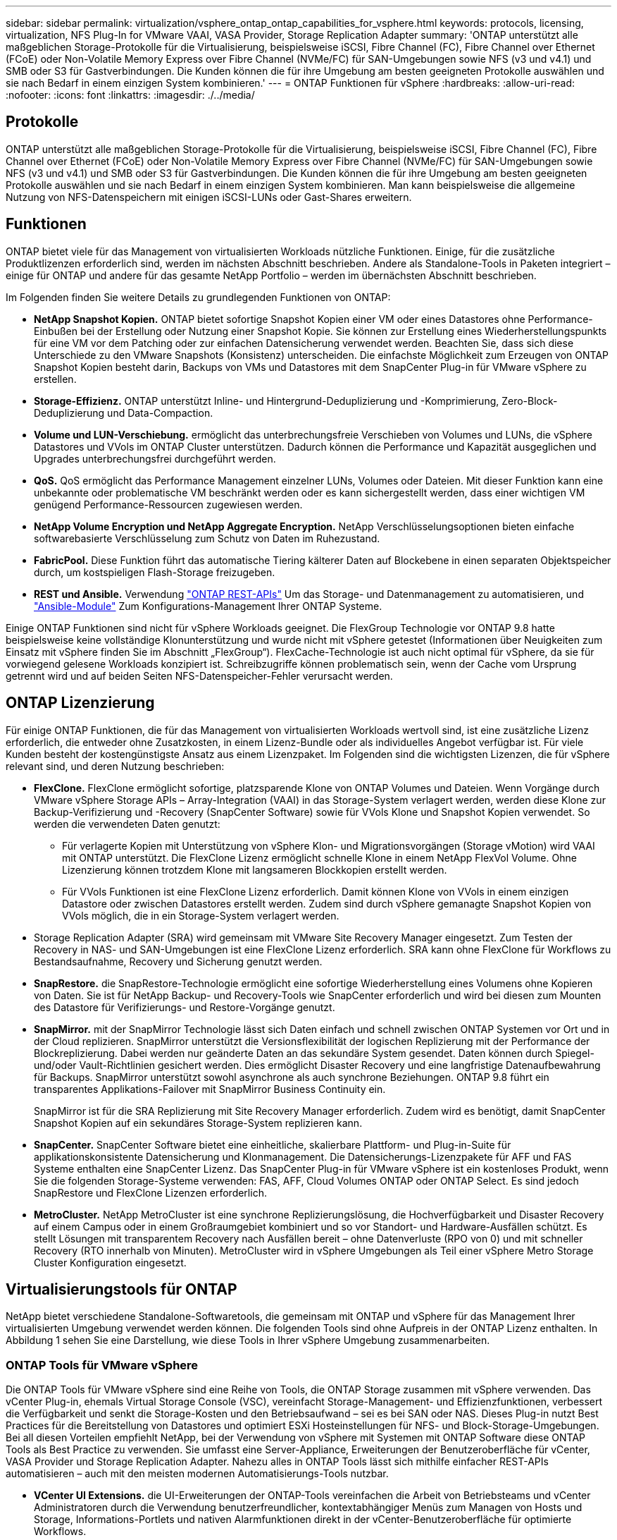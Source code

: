 ---
sidebar: sidebar 
permalink: virtualization/vsphere_ontap_ontap_capabilities_for_vsphere.html 
keywords: protocols, licensing, virtualization, NFS Plug-In for VMware VAAI, VASA Provider, Storage Replication Adapter 
summary: 'ONTAP unterstützt alle maßgeblichen Storage-Protokolle für die Virtualisierung, beispielsweise iSCSI, Fibre Channel (FC), Fibre Channel over Ethernet (FCoE) oder Non-Volatile Memory Express over Fibre Channel (NVMe/FC) für SAN-Umgebungen sowie NFS (v3 und v4.1) und SMB oder S3 für Gastverbindungen. Die Kunden können die für ihre Umgebung am besten geeigneten Protokolle auswählen und sie nach Bedarf in einem einzigen System kombinieren.' 
---
= ONTAP Funktionen für vSphere
:hardbreaks:
:allow-uri-read: 
:nofooter: 
:icons: font
:linkattrs: 
:imagesdir: ./../media/




== Protokolle

ONTAP unterstützt alle maßgeblichen Storage-Protokolle für die Virtualisierung, beispielsweise iSCSI, Fibre Channel (FC), Fibre Channel over Ethernet (FCoE) oder Non-Volatile Memory Express over Fibre Channel (NVMe/FC) für SAN-Umgebungen sowie NFS (v3 und v4.1) und SMB oder S3 für Gastverbindungen. Die Kunden können die für ihre Umgebung am besten geeigneten Protokolle auswählen und sie nach Bedarf in einem einzigen System kombinieren. Man kann beispielsweise die allgemeine Nutzung von NFS-Datenspeichern mit einigen iSCSI-LUNs oder Gast-Shares erweitern.



== Funktionen

ONTAP bietet viele für das Management von virtualisierten Workloads nützliche Funktionen. Einige, für die zusätzliche Produktlizenzen erforderlich sind, werden im nächsten Abschnitt beschrieben. Andere als Standalone-Tools in Paketen integriert – einige für ONTAP und andere für das gesamte NetApp Portfolio – werden im übernächsten Abschnitt beschrieben.

Im Folgenden finden Sie weitere Details zu grundlegenden Funktionen von ONTAP:

* *NetApp Snapshot Kopien.* ONTAP bietet sofortige Snapshot Kopien einer VM oder eines Datastores ohne Performance-Einbußen bei der Erstellung oder Nutzung einer Snapshot Kopie. Sie können zur Erstellung eines Wiederherstellungspunkts für eine VM vor dem Patching oder zur einfachen Datensicherung verwendet werden. Beachten Sie, dass sich diese Unterschiede zu den VMware Snapshots (Konsistenz) unterscheiden. Die einfachste Möglichkeit zum Erzeugen von ONTAP Snapshot Kopien besteht darin, Backups von VMs und Datastores mit dem SnapCenter Plug-in für VMware vSphere zu erstellen.
* *Storage-Effizienz.* ONTAP unterstützt Inline- und Hintergrund-Deduplizierung und -Komprimierung, Zero-Block-Deduplizierung und Data-Compaction.
* *Volume und LUN-Verschiebung.* ermöglicht das unterbrechungsfreie Verschieben von Volumes und LUNs, die vSphere Datastores und VVols im ONTAP Cluster unterstützen. Dadurch können die Performance und Kapazität ausgeglichen und Upgrades unterbrechungsfrei durchgeführt werden.
* *QoS.* QoS ermöglicht das Performance Management einzelner LUNs, Volumes oder Dateien. Mit dieser Funktion kann eine unbekannte oder problematische VM beschränkt werden oder es kann sichergestellt werden, dass einer wichtigen VM genügend Performance-Ressourcen zugewiesen werden.
* *NetApp Volume Encryption und NetApp Aggregate Encryption.* NetApp Verschlüsselungsoptionen bieten einfache softwarebasierte Verschlüsselung zum Schutz von Daten im Ruhezustand.
* *FabricPool.* Diese Funktion führt das automatische Tiering kälterer Daten auf Blockebene in einen separaten Objektspeicher durch, um kostspieligen Flash-Storage freizugeben.
* *REST und Ansible.* Verwendung https://devnet.netapp.com/restapi["ONTAP REST-APIs"^] Um das Storage- und Datenmanagement zu automatisieren, und https://netapp.io/configuration-management-and-automation/["Ansible-Module"^] Zum Konfigurations-Management Ihrer ONTAP Systeme.


Einige ONTAP Funktionen sind nicht für vSphere Workloads geeignet. Die FlexGroup Technologie vor ONTAP 9.8 hatte beispielsweise keine vollständige Klonunterstützung und wurde nicht mit vSphere getestet (Informationen über Neuigkeiten zum Einsatz mit vSphere finden Sie im Abschnitt „FlexGroup“). FlexCache-Technologie ist auch nicht optimal für vSphere, da sie für vorwiegend gelesene Workloads konzipiert ist. Schreibzugriffe können problematisch sein, wenn der Cache vom Ursprung getrennt wird und auf beiden Seiten NFS-Datenspeicher-Fehler verursacht werden.



== ONTAP Lizenzierung

Für einige ONTAP Funktionen, die für das Management von virtualisierten Workloads wertvoll sind, ist eine zusätzliche Lizenz erforderlich, die entweder ohne Zusatzkosten, in einem Lizenz-Bundle oder als individuelles Angebot verfügbar ist. Für viele Kunden besteht der kostengünstigste Ansatz aus einem Lizenzpaket. Im Folgenden sind die wichtigsten Lizenzen, die für vSphere relevant sind, und deren Nutzung beschrieben:

* *FlexClone.* FlexClone ermöglicht sofortige, platzsparende Klone von ONTAP Volumes und Dateien. Wenn Vorgänge durch VMware vSphere Storage APIs – Array-Integration (VAAI) in das Storage-System verlagert werden, werden diese Klone zur Backup-Verifizierung und -Recovery (SnapCenter Software) sowie für VVols Klone und Snapshot Kopien verwendet. So werden die verwendeten Daten genutzt:
+
** Für verlagerte Kopien mit Unterstützung von vSphere Klon- und Migrationsvorgängen (Storage vMotion) wird VAAI mit ONTAP unterstützt. Die FlexClone Lizenz ermöglicht schnelle Klone in einem NetApp FlexVol Volume. Ohne Lizenzierung können trotzdem Klone mit langsameren Blockkopien erstellt werden.
** Für VVols Funktionen ist eine FlexClone Lizenz erforderlich. Damit können Klone von VVols in einem einzigen Datastore oder zwischen Datastores erstellt werden. Zudem sind durch vSphere gemanagte Snapshot Kopien von VVols möglich, die in ein Storage-System verlagert werden.


* Storage Replication Adapter (SRA) wird gemeinsam mit VMware Site Recovery Manager eingesetzt. Zum Testen der Recovery in NAS- und SAN-Umgebungen ist eine FlexClone Lizenz erforderlich. SRA kann ohne FlexClone für Workflows zu Bestandsaufnahme, Recovery und Sicherung genutzt werden.
* *SnapRestore.* die SnapRestore-Technologie ermöglicht eine sofortige Wiederherstellung eines Volumens ohne Kopieren von Daten. Sie ist für NetApp Backup- und Recovery-Tools wie SnapCenter erforderlich und wird bei diesen zum Mounten des Datastore für Verifizierungs- und Restore-Vorgänge genutzt.
* *SnapMirror.* mit der SnapMirror Technologie lässt sich Daten einfach und schnell zwischen ONTAP Systemen vor Ort und in der Cloud replizieren. SnapMirror unterstützt die Versionsflexibilität der logischen Replizierung mit der Performance der Blockreplizierung. Dabei werden nur geänderte Daten an das sekundäre System gesendet. Daten können durch Spiegel- und/oder Vault-Richtlinien gesichert werden. Dies ermöglicht Disaster Recovery und eine langfristige Datenaufbewahrung für Backups. SnapMirror unterstützt sowohl asynchrone als auch synchrone Beziehungen. ONTAP 9.8 führt ein transparentes Applikations-Failover mit SnapMirror Business Continuity ein.
+
SnapMirror ist für die SRA Replizierung mit Site Recovery Manager erforderlich. Zudem wird es benötigt, damit SnapCenter Snapshot Kopien auf ein sekundäres Storage-System replizieren kann.

* *SnapCenter.* SnapCenter Software bietet eine einheitliche, skalierbare Plattform- und Plug-in-Suite für applikationskonsistente Datensicherung und Klonmanagement. Die Datensicherungs-Lizenzpakete für AFF und FAS Systeme enthalten eine SnapCenter Lizenz. Das SnapCenter Plug-in für VMware vSphere ist ein kostenloses Produkt, wenn Sie die folgenden Storage-Systeme verwenden: FAS, AFF, Cloud Volumes ONTAP oder ONTAP Select. Es sind jedoch SnapRestore und FlexClone Lizenzen erforderlich.
* *MetroCluster.* NetApp MetroCluster ist eine synchrone Replizierungslösung, die Hochverfügbarkeit und Disaster Recovery auf einem Campus oder in einem Großraumgebiet kombiniert und so vor Standort- und Hardware-Ausfällen schützt. Es stellt Lösungen mit transparentem Recovery nach Ausfällen bereit – ohne Datenverluste (RPO von 0) und mit schneller Recovery (RTO innerhalb von Minuten). MetroCluster wird in vSphere Umgebungen als Teil einer vSphere Metro Storage Cluster Konfiguration eingesetzt.




== Virtualisierungstools für ONTAP

NetApp bietet verschiedene Standalone-Softwaretools, die gemeinsam mit ONTAP und vSphere für das Management Ihrer virtualisierten Umgebung verwendet werden können. Die folgenden Tools sind ohne Aufpreis in der ONTAP Lizenz enthalten. In Abbildung 1 sehen Sie eine Darstellung, wie diese Tools in Ihrer vSphere Umgebung zusammenarbeiten.



=== ONTAP Tools für VMware vSphere

Die ONTAP Tools für VMware vSphere sind eine Reihe von Tools, die ONTAP Storage zusammen mit vSphere verwenden. Das vCenter Plug-in, ehemals Virtual Storage Console (VSC), vereinfacht Storage-Management- und Effizienzfunktionen, verbessert die Verfügbarkeit und senkt die Storage-Kosten und den Betriebsaufwand – sei es bei SAN oder NAS. Dieses Plug-in nutzt Best Practices für die Bereitstellung von Datastores und optimiert ESXi Hosteinstellungen für NFS- und Block-Storage-Umgebungen. Bei all diesen Vorteilen empfiehlt NetApp, bei der Verwendung von vSphere mit Systemen mit ONTAP Software diese ONTAP Tools als Best Practice zu verwenden. Sie umfasst eine Server-Appliance, Erweiterungen der Benutzeroberfläche für vCenter, VASA Provider und Storage Replication Adapter. Nahezu alles in ONTAP Tools lässt sich mithilfe einfacher REST-APIs automatisieren – auch mit den meisten modernen Automatisierungs-Tools nutzbar.

* *VCenter UI Extensions.* die UI-Erweiterungen der ONTAP-Tools vereinfachen die Arbeit von Betriebsteams und vCenter Administratoren durch die Verwendung benutzerfreundlicher, kontextabhängiger Menüs zum Managen von Hosts und Storage, Informations-Portlets und nativen Alarmfunktionen direkt in der vCenter-Benutzeroberfläche für optimierte Workflows.
* *VASA Provider für ONTAP.* der VASA Provider für ONTAP unterstützt das VMware vStorage APIs for Storage Awareness (VASA) Framework. Er wird im Rahmen von ONTAP Tools für VMware vSphere als eine einzelne virtuelle Appliance zur einfachen Implementierung bereitgestellt. VASA Provider verbindet vCenter Server mit ONTAP und erleichtert so die Bereitstellung und das Monitoring von VM-Storage. Es aktiviert die Unterstützung und das Management von Storage-Funktionsprofilen für VMware Virtual Volumes (VVols) und die VVols Performance für einzelne VMs sowie Alarme für die Monitoring-Kapazität und -Compliance mit den Profilen.
* *Storage Replication Adapter.* SRA wird zusammen mit VMware Site Recovery Manager (SRM) zum Management der Datenreplizierung zwischen Produktions- und Disaster-Recovery-Standorten sowie zum unterbrechungsfreien Testen der DR-Replikate verwendet. Diese Software hilft bei der Automatisierung der Erkennungs-, Recovery- und Sicherungsaufgaben. Sie enthält sowohl eine SRA Server-Appliance als auch SRA Adapter für den Windows SRM Server und eine SRM Appliance.


In der folgenden Abbildung sind die ONTAP Tools für vSphere dargestellt.

image:vsphere_ontap_image1.png["Fehler: Fehlendes Grafikbild"]



=== NFS-Plug-in für VMware VAAI

Das NetApp NFS Plug-in für VMware VAAI ist ein Plug-in für ESXi Hosts, mit dem diese VAAI Funktionen mit NFS-Datastores unter ONTAP verwenden können. Die Software unterstützt den Copy-Offload für Klonvorgänge, die Speicherplatzreservierung für Thick Virtual Disk Files und den Offload von Snapshot Kopien. Die Verlagerung von Kopiervorgängen in den Storage erfolgt nicht unbedingt schneller, sorgt aber dafür, dass die Anforderungen an die Netzwerkbandbreite reduziert werden und Host-Ressourcen wie CPU-Zyklen, Puffer und Warteschlangen verlagert werden. Sie können das Plug-in mithilfe von ONTAP Tools für VMware vSphere auf ESXi Hosts oder, sofern unterstützt, vSphere Lifecycle Manager (vLCM) installieren.
